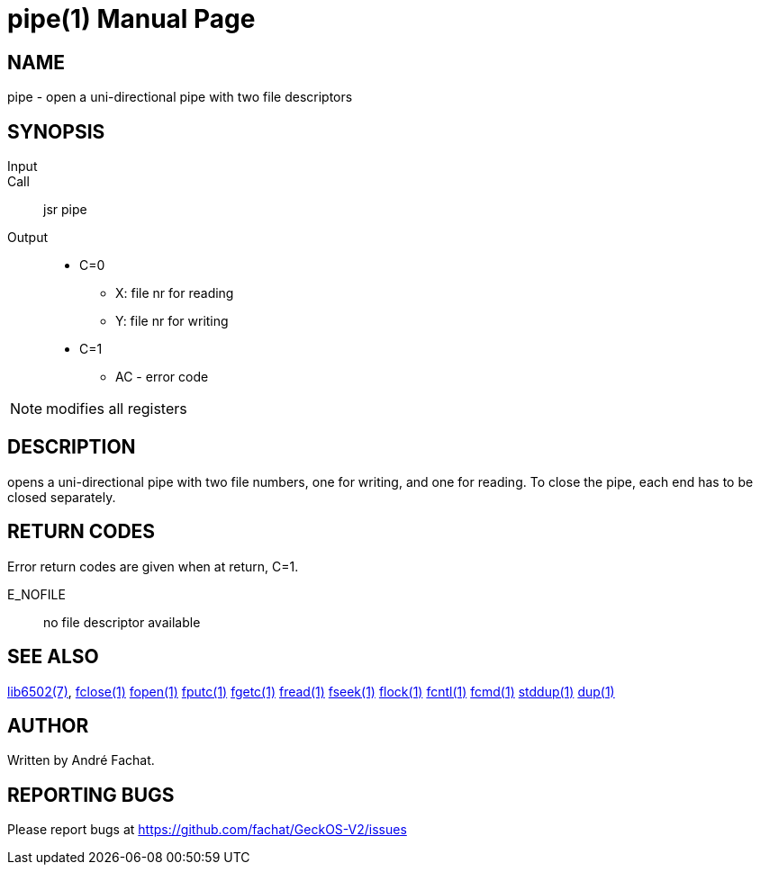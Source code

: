 
= pipe(1)
:doctype: manpage

== NAME
pipe - open a uni-directional pipe with two file descriptors

== SYNOPSIS
Input::
Call::
	jsr pipe
Output::
	* C=0
		** X: file nr for reading
		** Y: file nr for writing
	* C=1
		** AC - error code 

NOTE: modifies all registers

== DESCRIPTION
opens a uni-directional pipe with two file numbers,
one for writing, and one for reading. To close the pipe,
each end has to be closed separately.

== RETURN CODES
Error return codes are given when at return, C=1.

E_NOFILE:: 
	no file descriptor available


== SEE ALSO
link:../lib6502.7.adoc[lib6502(7)],
link:fclose.1.adoc[fclose(1)]
link:fopen.1.adoc[fopen(1)]
link:fputc.1.adoc[fputc(1)]
link:fgetc.1.adoc[fgetc(1)]
link:fread.1.adoc[fread(1)]
link:fseek.1.adoc[fseek(1)]
link:flock.1.adoc[flock(1)]
link:fcntl.1.adoc[fcntl(1)]
link:fcmd.1.adoc[fcmd(1)]
link:stddup.1.adoc[stddup(1)]
link:dup.1.adoc[dup(1)]

== AUTHOR
Written by André Fachat.

== REPORTING BUGS
Please report bugs at https://github.com/fachat/GeckOS-V2/issues

